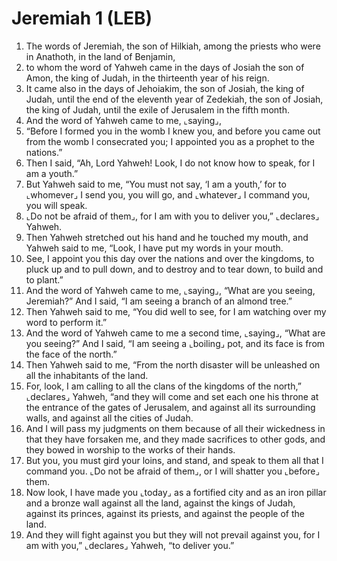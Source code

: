 * Jeremiah 1 (LEB)
:PROPERTIES:
:ID: LEB/24-JER01
:END:

1. The words of Jeremiah, the son of Hilkiah, among the priests who were in Anathoth, in the land of Benjamin,
2. to whom the word of Yahweh came in the days of Josiah the son of Amon, the king of Judah, in the thirteenth year of his reign.
3. It came also in the days of Jehoiakim, the son of Josiah, the king of Judah, until the end of the eleventh year of Zedekiah, the son of Josiah, the king of Judah, until the exile of Jerusalem in the fifth month.
4. And the word of Yahweh came to me, ⌞saying⌟,
5. “Before I formed you in the womb I knew you, and before you came out from the womb I consecrated you; I appointed you as a prophet to the nations.”
6. Then I said, “Ah, Lord Yahweh! Look, I do not know how to speak, for I am a youth.”
7. But Yahweh said to me, “You must not say, ‘I am a youth,’ for to ⌞whomever⌟ I send you, you will go, and ⌞whatever⌟ I command you, you will speak.
8. ⌞Do not be afraid of them⌟, for I am with you to deliver you,” ⌞declares⌟ Yahweh.
9. Then Yahweh stretched out his hand and he touched my mouth, and Yahweh said to me, “Look, I have put my words in your mouth.
10. See, I appoint you this day over the nations and over the kingdoms, to pluck up and to pull down, and to destroy and to tear down, to build and to plant.”
11. And the word of Yahweh came to me, ⌞saying⌟, “What are you seeing, Jeremiah?” And I said, “I am seeing a branch of an almond tree.”
12. Then Yahweh said to me, “You did well to see, for I am watching over my word to perform it.”
13. And the word of Yahweh came to me a second time, ⌞saying⌟, “What are you seeing?” And I said, “I am seeing a ⌞boiling⌟ pot, and its face is from the face of the north.”
14. Then Yahweh said to me, “From the north disaster will be unleashed on all the inhabitants of the land.
15. For, look, I am calling to all the clans of the kingdoms of the north,” ⌞declares⌟ Yahweh, “and they will come and set each one his throne at the entrance of the gates of Jerusalem, and against all its surrounding walls, and against all the cities of Judah.
16. And I will pass my judgments on them because of all their wickedness in that they have forsaken me, and they made sacrifices to other gods, and they bowed in worship to the works of their hands.
17. But you, you must gird your loins, and stand, and speak to them all that I command you. ⌞Do not be afraid of them⌟, or I will shatter you ⌞before⌟ them.
18. Now look, I have made you ⌞today⌟ as a fortified city and as an iron pillar and a bronze wall against all the land, against the kings of Judah, against its princes, against its priests, and against the people of the land.
19. And they will fight against you but they will not prevail against you, for I am with you,” ⌞declares⌟ Yahweh, “to deliver you.”
